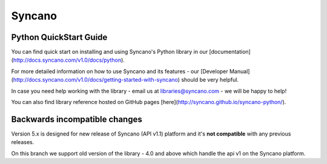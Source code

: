 Syncano
=======

Python QuickStart Guide
-----------------------

You can find quick start on installing and using Syncano's Python library in our [documentation](http://docs.syncano.com/v1.0/docs/python).

For more detailed information on how to use Syncano and its features - our [Developer Manual](http://docs.syncano.com/v1.0/docs/getting-started-with-syncano) should be very helpful.

In case you need help working with the library - email us at libraries@syncano.com - we will be happy to help!

You can also find library reference hosted on GitHub pages [here](http://syncano.github.io/syncano-python/).

Backwards incompatible changes
------------------------------

Version 5.x is designed for new release of Syncano (API v1.1) platform and
it's **not compatible** with any previous releases.

On this branch we support old version of the library - 4.0 and above which handle the api v1 on the Syncano platform.

